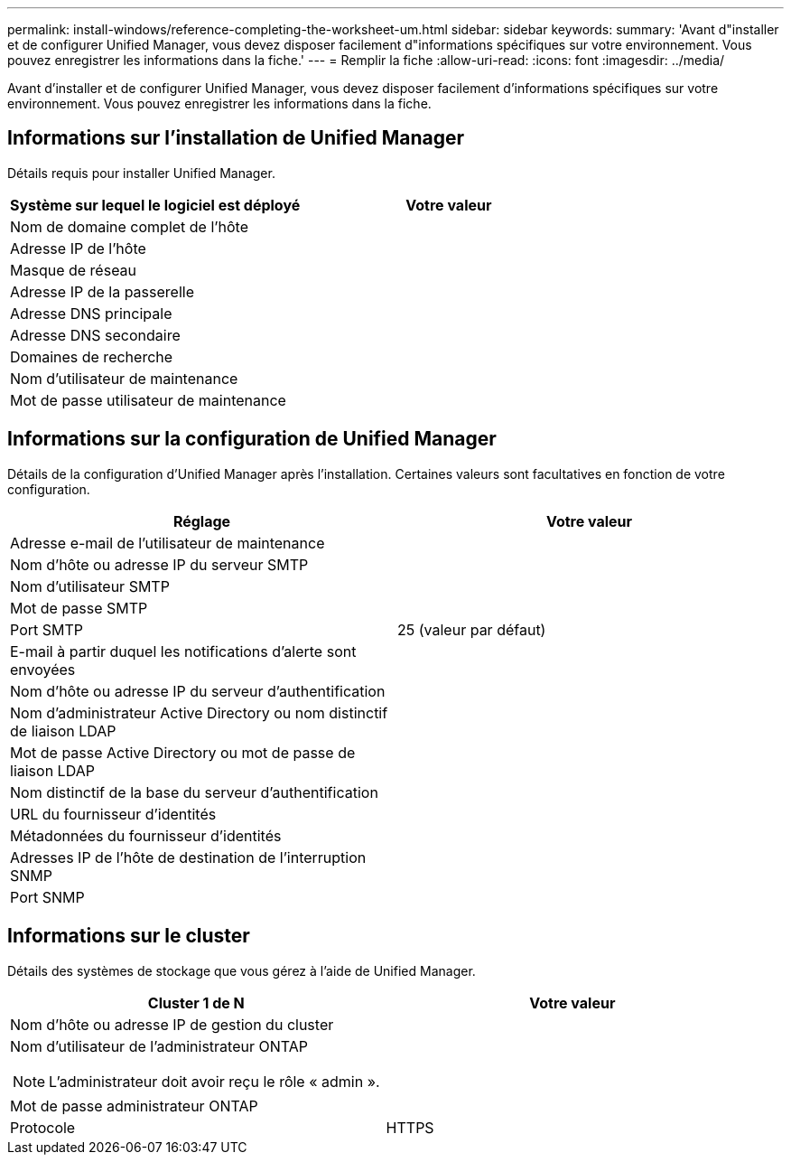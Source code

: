 ---
permalink: install-windows/reference-completing-the-worksheet-um.html 
sidebar: sidebar 
keywords:  
summary: 'Avant d"installer et de configurer Unified Manager, vous devez disposer facilement d"informations spécifiques sur votre environnement. Vous pouvez enregistrer les informations dans la fiche.' 
---
= Remplir la fiche
:allow-uri-read: 
:icons: font
:imagesdir: ../media/


[role="lead"]
Avant d'installer et de configurer Unified Manager, vous devez disposer facilement d'informations spécifiques sur votre environnement. Vous pouvez enregistrer les informations dans la fiche.



== Informations sur l'installation de Unified Manager

Détails requis pour installer Unified Manager.

[cols="1a,1a"]
|===
| Système sur lequel le logiciel est déployé | Votre valeur 


 a| 
Nom de domaine complet de l'hôte
 a| 



 a| 
Adresse IP de l'hôte
 a| 



 a| 
Masque de réseau
 a| 



 a| 
Adresse IP de la passerelle
 a| 



 a| 
Adresse DNS principale
 a| 



 a| 
Adresse DNS secondaire
 a| 



 a| 
Domaines de recherche
 a| 



 a| 
Nom d'utilisateur de maintenance
 a| 



 a| 
Mot de passe utilisateur de maintenance
 a| 

|===


== Informations sur la configuration de Unified Manager

Détails de la configuration d'Unified Manager après l'installation. Certaines valeurs sont facultatives en fonction de votre configuration.

[cols="1a,1a"]
|===
| Réglage | Votre valeur 


 a| 
Adresse e-mail de l'utilisateur de maintenance
 a| 



 a| 
Nom d'hôte ou adresse IP du serveur SMTP
 a| 



 a| 
Nom d'utilisateur SMTP
 a| 



 a| 
Mot de passe SMTP
 a| 



 a| 
Port SMTP
 a| 
25 (valeur par défaut)



 a| 
E-mail à partir duquel les notifications d'alerte sont envoyées
 a| 



 a| 
Nom d'hôte ou adresse IP du serveur d'authentification
 a| 



 a| 
Nom d'administrateur Active Directory ou nom distinctif de liaison LDAP
 a| 



 a| 
Mot de passe Active Directory ou mot de passe de liaison LDAP
 a| 



 a| 
Nom distinctif de la base du serveur d'authentification
 a| 



 a| 
URL du fournisseur d'identités
 a| 



 a| 
Métadonnées du fournisseur d'identités
 a| 



 a| 
Adresses IP de l'hôte de destination de l'interruption SNMP
 a| 



 a| 
Port SNMP
 a| 

|===


== Informations sur le cluster

Détails des systèmes de stockage que vous gérez à l'aide de Unified Manager.

[cols="1a,1a"]
|===
| Cluster 1 de N | Votre valeur 


 a| 
Nom d'hôte ou adresse IP de gestion du cluster
 a| 



 a| 
Nom d'utilisateur de l'administrateur ONTAP

[NOTE]
====
L'administrateur doit avoir reçu le rôle « admin ».

==== a| 



 a| 
Mot de passe administrateur ONTAP
 a| 



 a| 
Protocole
 a| 
HTTPS

|===